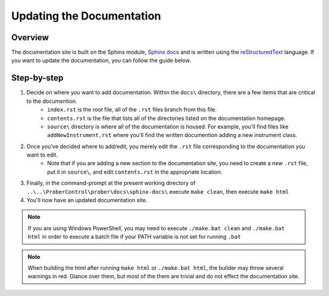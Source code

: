 Updating the Documentation
==========================

Overview
--------
The documentation site is built on the Sphinx module, `Sphinx docs <http://www.sphinx-doc.org/en/stable/>`_ and is written using the `reStructuredText <http://docutils.sourceforge.net/docs/user/rst/cheatsheet.txt>`_ language. If you want to update the documentation, you can follow the guide below.

Step-by-step
------------

1. Decide on where you want to add documentation. Within the ``docs\`` directory, there are a few items that are critical to the documention.
    - ``index.rst`` is the root file, all of the ``.rst`` files branch from this file.
    - ``contents.rst`` is the file that lists all of the directories listed on the documentation homepage.
    - ``source\`` directory is where all of the documentation is housed. For example, you'll find files like ``addNewInstrument.rst`` where you'll find the written documention adding a new instrument class.
2. Once you've decided where to add/edit, you merely edit the ``.rst`` file corresponding to the documentation you want to edit.
    - Note that if you are adding a new section to the documentation site, you need to create a new ``.rst`` file, put it in ``source\``, and edit ``contents.rst`` in the appropriate location.
3. Finally, in the command-prompt at the present working directory of ``..\..\ProberControl\prober\docs\sphinx-docs\`` execute ``make clean``, then execute ``make html``

4. You'll now have an updated documentation site.

.. note::
    If you are using Windows PowerShell, you may need to execute ``./make.bat clean`` and ``./make.bat html`` in order to execute a batch file if your PATH variable is not set for running ``.bat``

.. note::
    When building the html after running ``make html`` or ``./make.bat html``, the builder may throw several warnings in red. Glance over them, but most of the them are trivial and do not effect the documentation site.
